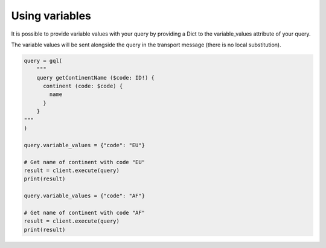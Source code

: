 Using variables
===============

It is possible to provide variable values with your query by providing a Dict to
the variable_values attribute of your query.

The variable values will be sent alongside the query in the transport message
(there is no local substitution).

.. code-block:: python

    query = gql(
        """
        query getContinentName ($code: ID!) {
          continent (code: $code) {
            name
          }
        }
    """
    )

    query.variable_values = {"code": "EU"}

    # Get name of continent with code "EU"
    result = client.execute(query)
    print(result)

    query.variable_values = {"code": "AF"}

    # Get name of continent with code "AF"
    result = client.execute(query)
    print(result)
